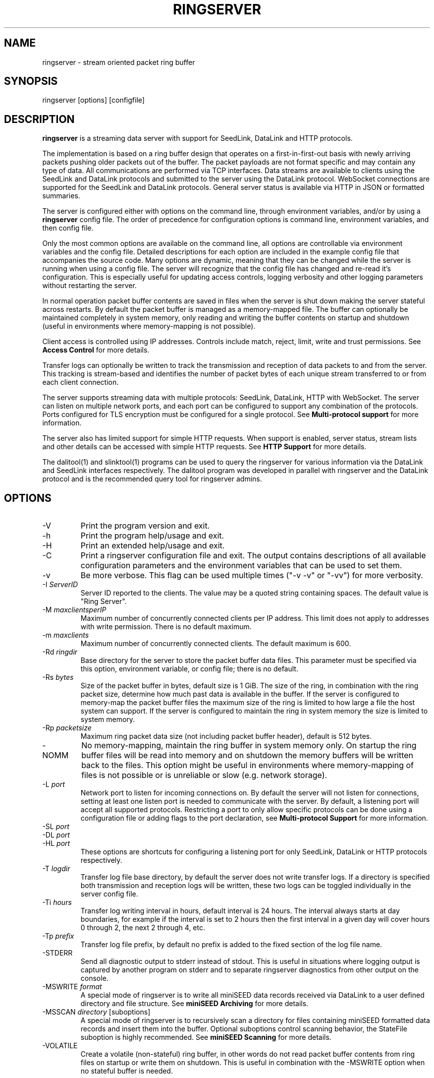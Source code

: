 .TH RINGSERVER 1 2024/12/24
.SH NAME
ringserver \- stream oriented packet ring buffer

.SH SYNOPSIS
.nf
ringserver [options] [configfile]
.fi

.SH DESCRIPTION
\fBringserver\fP is a streaming data server with support for SeedLink,
DataLink and HTTP protocols.

The implementation is based on a ring buffer design that operates on
a first-in-first-out basis with newly arriving packets pushing older
packets out of the buffer. The packet payloads are not format specific
and may contain any type of data.  All communications are performed
via TCP interfaces.  Data streams are available to clients using the
SeedLink and DataLink protocols and submitted to the server using the
DataLink protocol.  WebSocket connections are supported for the
SeedLink and DataLink protocols.  General server status is available
via HTTP in JSON or formatted summaries.

The server is configured either with options on the command line,
through environment variables, and/or by using a \fBringserver\fP
config file.  The order of precedence for configuration options is
command line, environment variables, and then config file.

Only the most common options are available on the command line, all
options are controllable via environment variables and the config file.
Detailed descriptions for each option are included in the example
config file that accompanies the source code.  Many options are dynamic,
meaning that they can be changed while the server is running when
using a config file.  The server will recognize that the config file
has changed and re-read it's configuration.  This is especially useful
for updating access controls, logging verbosity and other logging
parameters without restarting the server.

In normal operation packet buffer contents are saved in files when the
server is shut down making the server stateful across restarts.  By
default the packet buffer is managed as a memory-mapped file. The
buffer can optionally be maintained completely in system memory, only
reading and writing the buffer contents on startup and shutdown (useful
in environments where memory-mapping is not possible).

Client access is controlled using IP addresses.  Controls include
match, reject, limit, write and trust permissions.
See \fBAccess Control\fP for more details.

Transfer logs can optionally be written to track the transmission and
reception of data packets to and from the server.  This tracking is
stream-based and identifies the number of packet bytes of each unique
stream transferred to or from each client connection.

The server supports streaming data with multiple protocols: SeedLink,
DataLink, HTTP with WebSocket.  The server can listen on multiple
network ports, and each port can be configured to support any combination
of the protocols. Ports configured for TLS encryption must be
configured for a single protocol.
See \fBMulti-protocol support\fP for more information.

The server also has limited support for simple HTTP requests.  When
support is enabled, server status, stream lists and other details can
be accessed with simple HTTP requests.
See \fBHTTP Support\fP for more details.

The dalitool(1) and slinktool(1)  programs can be used to query the
ringserver for various information via the DataLink and SeedLink
interfaces respectively.  The dalitool program was developed in
parallel with ringserver and the DataLink protocol and is the
recommended query tool for ringserver admins.

.SH OPTIONS

.IP "-V"
Print the program version and exit.

.IP "-h"
Print the program help/usage and exit.

.IP "-H"
Print an extended help/usage and exit.

.IP "-C"
Print a ringserver configuration file and exit.  The output contains
descriptions of all available configuration parameters and the
environment variables that can be used to set them.

.IP "-v"
Be more verbose.  This flag can be used multiple times ("-v -v" or
"-vv") for more verbosity.

.IP "-I \fIServerID\fP"
Server ID reported to the clients.  The value may be a quoted string
containing spaces.  The default value is "Ring Server".

.IP "-M \fImaxclientsperIP\fP"
Maximum number of concurrently connected clients per IP address.  This
limit does not apply to addresses with write permission.  There is no
default maximum.

.IP "-m \fImaxclients\fP"
Maximum number of concurrently connected clients.  The default maximum
is 600.

.IP "-Rd \fIringdir\fP"
Base directory for the server to store the packet buffer data files.
This parameter must be specified via this option, environment variable,
or config file; there is no default.

.IP "-Rs \fIbytes\fP"
Size of the packet buffer in bytes, default size is 1 GiB.  The size of
the ring, in combination with the ring packet size, determine how much
past data is available in the buffer.  If the server is configured to
memory-map the packet buffer files the maximum size of the ring is
limited to how large a file the host system can support.  If the
server is configured to maintain the ring in system memory the size is
limited to system memory.

.IP "-Rp \fIpacketsize\fP"
Maximum ring packet data size (not including packet buffer header),
default is 512 bytes.

.IP "-NOMM"
No memory-mapping, maintain the ring buffer in system memory only.  On
startup the ring buffer files will be read into memory and on shutdown
the memory buffers will be written back to the files.  This option
might be useful in environments where memory-mapping of files is not
possible or is unreliable or slow (e.g. network storage).

.IP "-L \fIport\fP"
Network port to listen for incoming connections on.  By default the
server will not listen for connections, setting at least one listen
port is needed to communicate with the server.  By default, a listening
port will accept all supported protocols.  Restricting a port to only
allow specific protocols can be done using a configuration file or adding
flags to the port declaration, see \fBMulti-protocol Support\fP for more
information.

.IP "-SL \fIport\fP"
.IP "-DL \fIport\fP"
.IP "-HL \fIport\fP"
These options are shortcuts for configuring a listening port for only
SeedLink, DataLink or HTTP protocols respectively.

.IP "-T \fIlogdir\fP"
Transfer log file base directory, by default the server does not write
transfer logs.  If a directory is specified both transmission and
reception logs will be written, these two logs can be toggled
individually in the server config file.

.IP "-Ti \fIhours\fP"
Transfer log writing interval in hours, default interval is 24 hours.
The interval always starts at day boundaries, for example if the
interval is set to 2 hours then the first interval in a given day will
cover hours 0 through 2, the next 2 through 4, etc.

.IP "-Tp \fIprefix\fP"
Transfer log file prefix, by default no prefix is added to the fixed
section of the log file name.

.IP "-STDERR"
Send all diagnostic output to stderr instead of stdout.  This is
useful in situations where logging output is captured by another
program on stderr and to separate ringserver diagnostics from other
output on the console.

.IP "-MSWRITE \fIformat\fP"
A special mode of ringserver is to write all miniSEED data records
received via DataLink to a user defined directory and file structure.
See \fBminiSEED Archiving\fP for more details.

.IP "-MSSCAN \fIdirectory\fP [suboptions]"
A special mode of ringserver is to recursively scan a directory for
files containing miniSEED formatted data records and insert them into
the buffer.  Optional suboptions control scanning behavior, the
StateFile suboption is highly recommended.
See \fBminiSEED Scanning\fP for more details.

.IP "-VOLATILE"
Create a volatile (non-stateful) ring buffer, in other words do not
read packet buffer contents from ring files on startup or write them
on shutdown.  This is useful in combination with the -MSWRITE option
when no stateful buffer is needed.

.SH "Config file parameters"
All of the command line parameters have config file and environment
variable equivalents.  Many of the config file parameters are dynamic,
if they are changed the server will re-read it's configuration on the
fly. See the detailed parameter descriptions in the documented example
config file.

.SH "Access Control"

Access control is based on IP addresses and configured using the
following config file parameters and environment variables:

.nf
  \fBMatchIP\fP or \fBRS_MATCH_IP\fP
  \fBRejectIP\fP or \fBRS_REJECT_IP\fP
  \fBLimitIP\fP or \fBRS_LIMIT_IP\fP
  \fBWriteIP\fP or \fBRS_WRITE_IP\fP
  \fBTrustedIP\fP or \fBRS_TRUSTED_IP\fP
.fi

By default all clients are allowed to connect.  Specific clients can
be rejected using the \fBRejectIP\fP config parameter.  If any
\fBMatchIP\fP config parameters are specified only addresses that
match one of the entries, and are not rejected, are allowed to connect.

By default all clients are allowed access to all streams in the
buffer, and clients with write permission are allowed to write any
streams.  Specific clients can be limited to access or write subsets
of streams using the \fBLimitIP\fP config parameter.  This parameter
takes a regular expression that is used to match stream IDs that the
client(s) are allowed access to or to write.

By default all clients are allowed to request the server ID, simple
status and list of streams.  Specific clients can be allowed to access
connection information and more detailed status using the
\fBTrustedIP\fP access control.

If no client addresses are granted write permission via \fBWriteIP\fP
or granted trusted status via \fBTrustedIP\fP then the 'localhost'
address (local loopback) are granted those permissions.

Access control is host range (network) based, and specified as an
address followed by an optional prefix in CIDR notation.  For example:
"192.168.0.1/24" specifies the range of addresses from 192.168.0.1 to
192.168.0.254.  The address may be a hostname, which will be resolved
on startup.  The prefix is optional and, if omitted, defaults to
specifying only the single address.

.SH "SeedLink Support"

The legacy SeedLink protocol (v3) only transmits 512-byte miniSEED data
records.  This server is able to transmit miniSEED records of any
length via SeedLink.  If you wish to ensure compatibility with
legacy clients, only 512-byte miniSEED records should be submitted
to the server.

This server supports the wild-carding of network and station codes
during SeedLink negotiation using the '?' and '*' characters for
single or multiple character matches respectively.  Not all SeedLink
clients support wild-carded network and station codes.

.SH "Stream IDs"

Each unique data stream is identified by a stream ID.  The stream ID
can be arbitrary but is commonly a combination of a data source
identifier and a suffix (separated by a slash) that identifies the
the payload type.  For example:

"FDSN:IU_COLA_00_B_H_Z/MSEED"

For SeedLink protocol support, data source IDs should be valid FDSN
Source IDs (https://docs.fdsn.org/projects/source-identifiers).

The stream ID suffix recommendations are as follows:

.nf
  \fBMSEED\fP   : miniSEED v2 data records
  \fBMSEED3\fP  : miniSEED v3 data records
  \fBJSON\fP    : JSON payloads
  \fBTEXT\fP    : Text payloads, where UTF-8 is assumed
.fi

The maximum length of stream IDs supported by the server is 59 bytes.

.SH "Multi-protocol Support"

Network listening ports can respond to all supported protocols
(SeedLink, DataLink and HTTP) for non-TLS ports.  The first command
received by the server is used to determine which protocol is being
used by the client, all subsequent communication is expected in this
protocol.  Listening ports configured for TLS encryption can only
support a single protocol that must be specified.

Both IPv4 and IPv6 protocol families are supported by default (if
supported by the system).

The network protocols and families allowed by any given listening
port can be set by adding flags to the port specification.  See the
available flags in the \fBListen\fP description of the ringserver
config file example, or by using the \fB-C\fP command line option
to print a config file.

Examples of adding flags to a port specification:

.nf
  \fB-L "18000 SeedLink HTTP"\fP        : CLI, SeedLink and HTTP on port 18000
  \fB-SL "18000 IPv4 TLS"\fP            : CLI, SeedLink via TLS on port 18000, IPv4 only
  \fBRS_LISTEN_PORT="8080 HTTP IPv6"\fP : EnvVar, HTTPS on port 8080, IPv6 only
  \fBListenPort 16000 DataLink\fP       : Config file, DataLink on port 16000
.fi

.SH "HTTP Support"

The server will respond to HTTP requests for a few fixed resources.
If the \fBWebRoot\fP config parameter is set to a directory, the files
under that directory will also be served when requested through the
HTTP GET method.  Except for the fixed resources, the HTTP server
implementation is limited to returning existing files and returning
"index.html" files when a directory is requested.

The following fixed resources are supported:

.nf
  \fB/id\fP           - Server identification
  \fB/id/json\fP      - Server identification in JSON
  \fB/streams\fP      - List of available streams with time range
  \fB/streams/json\fP - List of available streams with time range in JSON
  \fB/streamids\fP    - List of available streams
  \fB/status\fP       - Server status, limited access*
  \fB/status/json\fP  - Server status in JSON, limited access*
  \fB/connections\fP  - List of connections, limited access*
  \fB/connections/json\fP - List of connections in JSON, limited access*
  \fB/seedlink\fP     - Initiate WebSocket connection for Seedlink
  \fB/datalink\fP     - Initiate WebSocket connection for DataLink
.fi

Access to the \fBstatus\fP and \fBconnections\fP information is
limited to clients that have trusted permission.

The \fBstreams\fP, \fBstreamids\fP and \fBconnections\fP endpoints
accept a \fImatch\fP parameter that is a regular expression pattern
used to limit the returned information.  For the \fBstreams\fP and
\fBstreamids\fP endpoints the matching is applied to stream IDs.  For
the \fBconnections\fP endpoint the matching is applied to hostname,
client IP address and client ID. For example:
http://localhost/streams?match=IU_ANMO.

After a WebSocket connection has been initiated with either the
\fBseedlink\fP or \fBdatalink\fP end points, the requested protocol is
supported exactly as it would be normally with the addition of
WebSocket framing.  Each server command, including terminator(s),
should be contained in a WebSocket frame.

Custom HTTP headers may be included in HTTP responses using the
\fBHTTPHeader\fP config file parameter.  This can be used, for example,
to enable cross-site HTTP requests via Cross-Origin Resource Sharing (CORS).

.SH "Transfer logging"
The \fB-T\fP command line option or the \fBTransferLogTX\fP or
\fBTransferLogRX\fP config file parameters (or equivalent environment
variables) turn on logging of data either transmitted or received.
The log interval and file name prefix can be changed via
the \fB-Ti\fP and \fB-Tp\fP command line options.

Both the transmission (TX) and reception (RX) log files contain
entries that following this pattern:

1) A "START CLIENT" line that contains the host name, IP address,
protocol, client ID, log time, and connection time.

2) One or more data lines of the following form:

.nf
\fB[Stream ID] [bytes] [packets]\fP
.fi

3) An "END CLIENT" line including the total bytes or this entry.

Note: the byte counts are the sum of the data payload bytes in each
packet and do not include the DataLink or SeedLink protocol headers.

An example "TX" file illustrating a transmission entry:

.nf
START CLIENT host.iris.edu [192.168.255.255] (SeedLink|Client) @ 2018-03-30 07:00:05 (connected 2018-03-30 06:59:36) TX
FDSN:IU_SNZO_10_B_H_Z/MSEED 2560 5
FDSN:IU_SNZO_00_B_H_Z/MSEED 2048 4
END CLIENT host.iris.edu [192.168.255.255] total TX bytes: 4608
.fi

.SH "External packet IDs"

With the DataLink v1.1 protocol a client may submit packets with a
specified packet ID to use instead of a generated ID.  This is useful
to implement multiple servers that share common packet IDs for use
with a network load balancer, such that it does not matter to which
server a client connects.

These packet IDs are used in the SeedLink and DataLink protocols by
clients to track and resume data streams.  In SeedLink these are called
sequence numbers.

For ringserver, packet IDs, aka sequence numbers, must be between 0 and
(UINT64_MAX - 10), or 18446744073709551605.  The last 10 values
of the uint64 range are reserved for internal use to indicate special
conditions.  These values are not expected to be encountered in typical
data streaming operation.

Furthermore, external IDs submitted with packets are strongly recommended
to be unique and monotonically increasing.  Such a sequence of IDs
support efficient data stream resumption and tracking.

.SH "miniSEED Archiving"
Using either the \fB-MSWRITE\fP command line option or the
\fBMSeedWrite\fP config file parameter the server can be configured to
write all miniSEED data records received via DataLink to a user
defined directory and file structure.

The archive \fIformat\fP argument is expanded for each packet processed
using the following flags:

.nf
  \fBn\fP : network code, white space removed
  \fBs\fP : station code, white space removed
  \fBl\fP : location code, white space removed
  \fBc\fP : channel code, white space removed
  \fBq\fP : record quality indicator (D,R,Q,M), single character
  \fBY\fP : year, 4 digits
  \fBy\fP : year, 2 digits zero padded
  \fBj\fP : day of year, 3 digits zero padded
  \fBH\fP : hour, 2 digits zero padded
  \fBM\fP : minute, 2 digits zero padded
  \fBS\fP : second, 2 digits zero padded
  \fBF\fP : fractional seconds, 4 digits zero padded
  \fBD\fP : current year-day time stamp of the form YYYYDDD
  \fBL\fP : data record length in bytes
  \fBr\fP : sample rate (Hz) as a rounded integer
  \fBR\fP : sample rate (Hz) as a float with 6 digit precision
  \fBh\fP : host name of client submitting data
  \fB%\fP : the percent (%) character
  \fB#\fP : the number (#) character
.fi

The flags are prefaced with either the \fB%\fP or \fB#\fP modifier.
The \fB%\fP modifier indicates a defining flag while the \fB#\fP
indicates a non-defining flag.  All received packets with the same set
of defining flags will be saved to the same file. Non-defining flags
will be expanded using the values in the first packet received for the
resulting file name.

Time flags are based on the start time of the given packet.

Files are created with (permission) mode 666 and directories are
created with mode 777.  An operator of ringserver can control the
final permissions of the files by adjusting the umask as desired.

Some preset archive layouts are available:

.nf
  \fBBUD\fP   : \fI%n/%s/%s.%n.%l.%c.%Y.%j\fP  (BUD layout)
  \fBCHAN\fP  : \fI%n.%s.%l.%c\fP  (channel)
  \fBQCHAN\fP : \fI%n.%s.%l.%c.%q\fP  (quality-channel-day)
  \fBCDAY\fP  : \fI%n.%s.%l.%c.%Y:%j:#H:#M:#S\fP  (channel-day)
  \fBSDAY\fP  : \fI%n.%s.%Y:%j\fP  (station-day)
  \fBHSDAY\fP : \fI%h/%n.%s.%Y:%j\fP  (host-station-day)
.fi

The preset archive layouts are used by prefixing a target directory
with the preset identifier followed by an '@' character.  For example:

\fBBUD@/data/bud/\fP

would write a BUD like structure in the /data/bud/ directory.

Other example:

\fB/archive/%n/%s/%n.%s.%l.%c.%Y.%j\fP

would be expanded to day length files named something like:

\fB/archive/IU/ANMO/IU.ANMO..BHE.2003.055\fP

Using non-defining flags the format string:

\fB/data/%n.%s.%Y.%j.%H:#M:#S.miniseed\fP

would be expanded to:

\fB/data/IU.ANMO.2003.044.14:17:54.miniseed\fP

resulting in hour length files because the minute and second are
specified with the non-defining modifier.  The minute and second
fields are from the first packet in the file.

.SH "miniSEED Scanning"
Using either the \fB-MSSCAN\fP command line option or the
\fBMSeedScan\fP config file parameter (or equivalent environment
variable) the server can be configured to recursively scan a directory
for files containing miniSEED data records and insert them into the
buffer.  Intended for real-time data re-distribution, files are
continuously scanned, newly added records are inserted into the buffer.

Sub-options can be used to control the scanning process.  The
sub-options are specified on the same line as the scan directory as
key-value pairs separated by an equals '=' character and may not
contain spaces (because they are separated by spaces).  Do not use
quotes for the values.  The available sub-options are:

.nf
  \fBStateFile\fP : File to save scanning state through restarts
  \fBMatch\fP : Regular expression to match file names
  \fBReject\fP : Regular expression to reject file names
  \fBInitCurrentState\fP : Initialize scanning to current state
  \fBMaxRecurse\fP : Maximum recursion depth (default is no limit)
.fi

Except for special cases the \fBStateFile\fP option should always be
specified, otherwise a restart of the server could re-read data
records that it has already read.

If the \fBInitCurrentState\fP option is set to '\fBy\fP' the scanning
will only read new data, effectively skipping all the data discovered
during the first scan, under the following conditions:
.nf
1) No StateFile has been specified
2) StateFile has been specified but does not exist
.fi

The \fBInitCurrentState\fP option is useful to avoid reading all
existing data when starting a server scanning an existing large
dataset.  It is also useful to reset the dataflow to current data
after a lengthy downtime, simply remove the statefile(s) before
starting the server.

To scan a data directory and save the scanning state to a StateFile
configure the server with either a config file option or command line,
respectively:

\fBMSeedScan /data/miniseed/ StateFile=/opt/ringserver/scan.state\fP

\fB-MSScan "/data/miniseed/ StateFile=/opt/ringserver/scan.state"\fP

To limit the scanning to file names matching a certain pattern use
the Match option, e.g. files ending in ".mseed":

\fBMSeedScan /data/miniseed/ StateFile=/data/scan.state Match=.*\\.mseed$\fP

.SH AUTHOR
.nf
Chad Trabant
EarthScope Data Services
.fi

